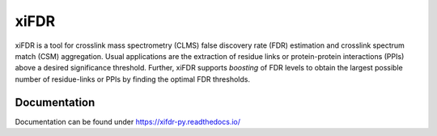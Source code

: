 xiFDR
=====

xiFDR is a tool for crosslink mass spectrometry (CLMS) false discovery rate (FDR) estimation
and crosslink spectrum match (CSM) aggregation. Usual applications are the extraction of residue links
or protein-protein interactions (PPIs) above a desired significance threshold.
Further, xiFDR supports *boosting* of FDR levels to obtain the largest possible number of residue-links
or PPIs by finding the optimal FDR thresholds.

Documentation
----------------------

Documentation can be found under https://xifdr-py.readthedocs.io/
